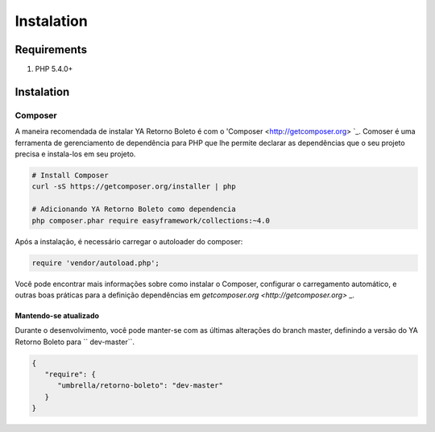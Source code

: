 ============
Instalation
============

Requirements
------------

#. PHP 5.4.0+

Instalation
-----------------

Composer
~~~~~~~~

A maneira recomendada de instalar YA Retorno Boleto é com o 'Composer <http://getcomposer.org> `_. Comoser é uma
ferramenta de gerenciamento de dependência para PHP que lhe permite declarar as dependências que o seu projeto precisa 
e instala-los em seu projeto.

.. code-block:: bash

    # Install Composer
    curl -sS https://getcomposer.org/installer | php

    # Adicionando YA Retorno Boleto como dependencia
    php composer.phar require easyframework/collections:~4.0

Após a instalação, é necessário carregar o autoloader do composer:

.. code-block:: php

    require 'vendor/autoload.php';

Você pode encontrar mais informações sobre como instalar o Composer, configurar o carregamento automático, 
e outras boas práticas para a definição dependências em `getcomposer.org <http://getcomposer.org>` _.

Mantendo-se atualizado
^^^^^^^^^^^^^

Durante o desenvolvimento, você pode manter-se com as últimas alterações do branch master, definindo a versão 
do YA Retorno Boleto para `` dev-master``.

.. code-block:: js

   {
      "require": {
         "umbrella/retorno-boleto": "dev-master"
      }
   }